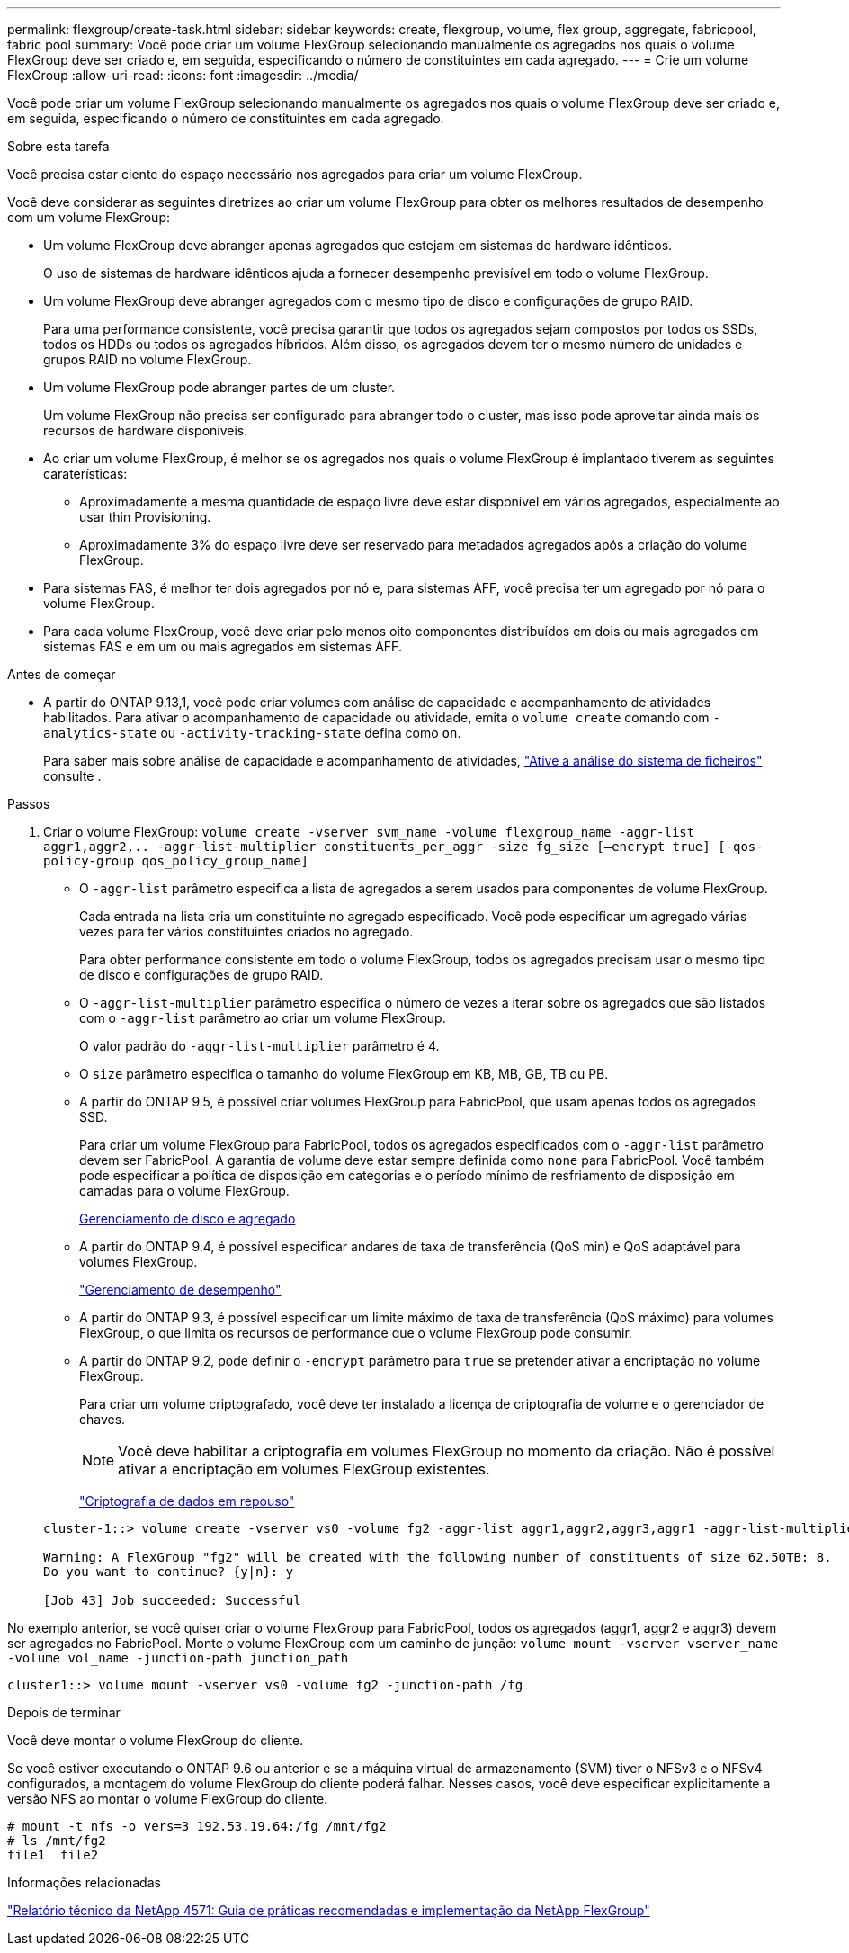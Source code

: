 ---
permalink: flexgroup/create-task.html 
sidebar: sidebar 
keywords: create, flexgroup, volume, flex group, aggregate, fabricpool, fabric pool 
summary: Você pode criar um volume FlexGroup selecionando manualmente os agregados nos quais o volume FlexGroup deve ser criado e, em seguida, especificando o número de constituintes em cada agregado. 
---
= Crie um volume FlexGroup
:allow-uri-read: 
:icons: font
:imagesdir: ../media/


[role="lead"]
Você pode criar um volume FlexGroup selecionando manualmente os agregados nos quais o volume FlexGroup deve ser criado e, em seguida, especificando o número de constituintes em cada agregado.

.Sobre esta tarefa
Você precisa estar ciente do espaço necessário nos agregados para criar um volume FlexGroup.

Você deve considerar as seguintes diretrizes ao criar um volume FlexGroup para obter os melhores resultados de desempenho com um volume FlexGroup:

* Um volume FlexGroup deve abranger apenas agregados que estejam em sistemas de hardware idênticos.
+
O uso de sistemas de hardware idênticos ajuda a fornecer desempenho previsível em todo o volume FlexGroup.

* Um volume FlexGroup deve abranger agregados com o mesmo tipo de disco e configurações de grupo RAID.
+
Para uma performance consistente, você precisa garantir que todos os agregados sejam compostos por todos os SSDs, todos os HDDs ou todos os agregados híbridos. Além disso, os agregados devem ter o mesmo número de unidades e grupos RAID no volume FlexGroup.

* Um volume FlexGroup pode abranger partes de um cluster.
+
Um volume FlexGroup não precisa ser configurado para abranger todo o cluster, mas isso pode aproveitar ainda mais os recursos de hardware disponíveis.

* Ao criar um volume FlexGroup, é melhor se os agregados nos quais o volume FlexGroup é implantado tiverem as seguintes caraterísticas:
+
** Aproximadamente a mesma quantidade de espaço livre deve estar disponível em vários agregados, especialmente ao usar thin Provisioning.
** Aproximadamente 3% do espaço livre deve ser reservado para metadados agregados após a criação do volume FlexGroup.


* Para sistemas FAS, é melhor ter dois agregados por nó e, para sistemas AFF, você precisa ter um agregado por nó para o volume FlexGroup.
* Para cada volume FlexGroup, você deve criar pelo menos oito componentes distribuídos em dois ou mais agregados em sistemas FAS e em um ou mais agregados em sistemas AFF.


.Antes de começar
* A partir do ONTAP 9.13,1, você pode criar volumes com análise de capacidade e acompanhamento de atividades habilitados. Para ativar o acompanhamento de capacidade ou atividade, emita o `volume create` comando com `-analytics-state` ou `-activity-tracking-state` defina como `on`.
+
Para saber mais sobre análise de capacidade e acompanhamento de atividades, https://docs.netapp.com/us-en/ontap/task_nas_file_system_analytics_enable.html["Ative a análise do sistema de ficheiros"] consulte .



.Passos
. Criar o volume FlexGroup: `volume create -vserver svm_name -volume flexgroup_name -aggr-list aggr1,aggr2,.. -aggr-list-multiplier constituents_per_aggr -size fg_size [–encrypt true] [-qos-policy-group qos_policy_group_name]`
+
** O `-aggr-list` parâmetro especifica a lista de agregados a serem usados para componentes de volume FlexGroup.
+
Cada entrada na lista cria um constituinte no agregado especificado. Você pode especificar um agregado várias vezes para ter vários constituintes criados no agregado.

+
Para obter performance consistente em todo o volume FlexGroup, todos os agregados precisam usar o mesmo tipo de disco e configurações de grupo RAID.

** O `-aggr-list-multiplier` parâmetro especifica o número de vezes a iterar sobre os agregados que são listados com o `-aggr-list` parâmetro ao criar um volume FlexGroup.
+
O valor padrão do `-aggr-list-multiplier` parâmetro é 4.

** O `size` parâmetro especifica o tamanho do volume FlexGroup em KB, MB, GB, TB ou PB.
** A partir do ONTAP 9.5, é possível criar volumes FlexGroup para FabricPool, que usam apenas todos os agregados SSD.
+
Para criar um volume FlexGroup para FabricPool, todos os agregados especificados com o `-aggr-list` parâmetro devem ser FabricPool. A garantia de volume deve estar sempre definida como `none` para FabricPool. Você também pode especificar a política de disposição em categorias e o período mínimo de resfriamento de disposição em camadas para o volume FlexGroup.

+
xref:../disks-aggregates/index.html[Gerenciamento de disco e agregado]

** A partir do ONTAP 9.4, é possível especificar andares de taxa de transferência (QoS min) e QoS adaptável para volumes FlexGroup.
+
link:../performance-admin/index.html["Gerenciamento de desempenho"]

** A partir do ONTAP 9.3, é possível especificar um limite máximo de taxa de transferência (QoS máximo) para volumes FlexGroup, o que limita os recursos de performance que o volume FlexGroup pode consumir.
** A partir do ONTAP 9.2, pode definir o `-encrypt` parâmetro para `true` se pretender ativar a encriptação no volume FlexGroup.
+
Para criar um volume criptografado, você deve ter instalado a licença de criptografia de volume e o gerenciador de chaves.

+
[NOTE]
====
Você deve habilitar a criptografia em volumes FlexGroup no momento da criação. Não é possível ativar a encriptação em volumes FlexGroup existentes.

====
+
link:../encryption-at-rest/index.html["Criptografia de dados em repouso"]



+
[listing]
----
cluster-1::> volume create -vserver vs0 -volume fg2 -aggr-list aggr1,aggr2,aggr3,aggr1 -aggr-list-multiplier 2 -size 500TB

Warning: A FlexGroup "fg2" will be created with the following number of constituents of size 62.50TB: 8.
Do you want to continue? {y|n}: y

[Job 43] Job succeeded: Successful
----


No exemplo anterior, se você quiser criar o volume FlexGroup para FabricPool, todos os agregados (aggr1, aggr2 e aggr3) devem ser agregados no FabricPool. Monte o volume FlexGroup com um caminho de junção: `volume mount -vserver vserver_name -volume vol_name -junction-path junction_path`

[listing]
----
cluster1::> volume mount -vserver vs0 -volume fg2 -junction-path /fg
----
.Depois de terminar
Você deve montar o volume FlexGroup do cliente.

Se você estiver executando o ONTAP 9.6 ou anterior e se a máquina virtual de armazenamento (SVM) tiver o NFSv3 e o NFSv4 configurados, a montagem do volume FlexGroup do cliente poderá falhar. Nesses casos, você deve especificar explicitamente a versão NFS ao montar o volume FlexGroup do cliente.

[listing]
----
# mount -t nfs -o vers=3 192.53.19.64:/fg /mnt/fg2
# ls /mnt/fg2
file1  file2
----
.Informações relacionadas
https://www.netapp.com/pdf.html?item=/media/12385-tr4571pdf.pdf["Relatório técnico da NetApp 4571: Guia de práticas recomendadas e implementação da NetApp FlexGroup"^]
